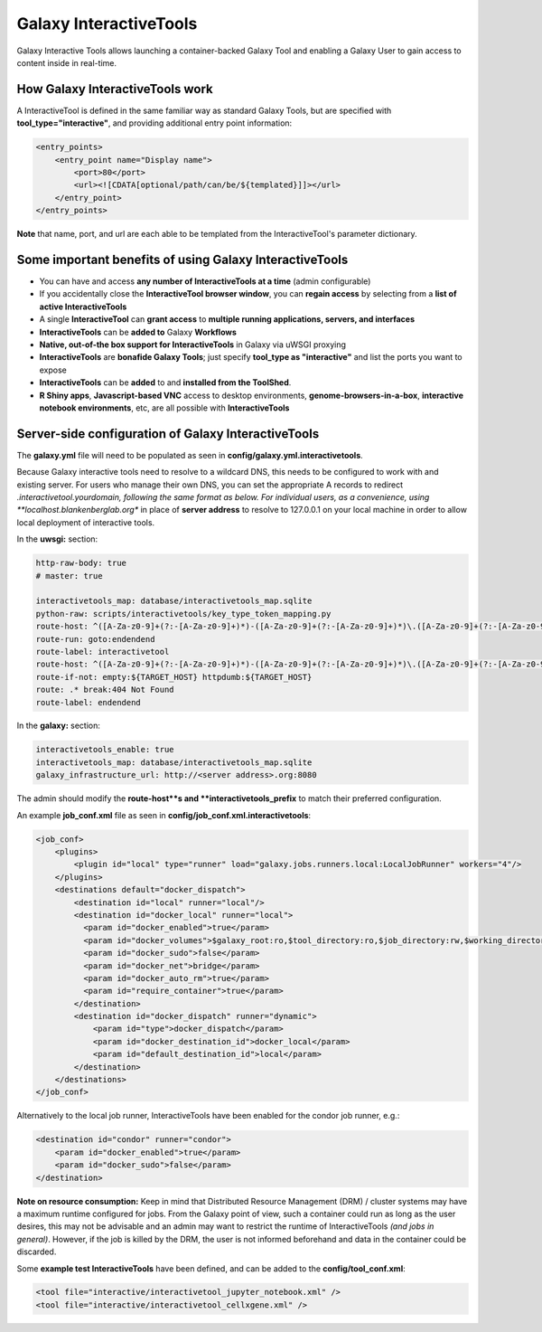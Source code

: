Galaxy InteractiveTools
=======================

Galaxy Interactive Tools allows launching a container-backed Galaxy Tool
and enabling a Galaxy User to gain access to content inside in real-time.


How Galaxy InteractiveTools work
--------------------------------

A InteractiveTool is defined in the same familiar way as standard Galaxy Tools,
but are specified with **tool_type="interactive"**, and providing additional entry point
information:

.. code-block:: xml

        <entry_points>
            <entry_point name="Display name">
                <port>80</port>
                <url><![CDATA[optional/path/can/be/${templated}]]></url>
            </entry_point>
        </entry_points>

**Note** that name, port, and url are each able to be templated from the InteractiveTool's parameter dictionary.



Some important benefits of using Galaxy InteractiveTools
--------------------------------------------------------

- You can have and access **any number of InteractiveTools at a time** (admin configurable)
- If you accidentally close the **InteractiveTool browser window**, you can **regain access** by selecting from a **list of active InteractiveTools**
- A single **InteractiveTool** can **grant access** to **multiple running applications, servers, and interfaces**
- **InteractiveTools** can be **added to** Galaxy **Workflows**
- **Native, out-of-the box support for InteractiveTools** in Galaxy via uWSGI proxying
- **InteractiveTools** are **bonafide Galaxy Tools**; just specify **tool_type as "interactive"** and list the ports you want to expose
- **InteractiveTools** can be **added** to and **installed from the ToolShed**.
- **R Shiny apps**, **Javascript-based VNC** access to desktop environments, **genome-browsers-in-a-box**, **interactive notebook environments**, etc, are all possible with **InteractiveTools**



Server-side configuration of Galaxy InteractiveTools
----------------------------------------------------

The **galaxy.yml** file will need to be populated as seen in **config/galaxy.yml.interactivetools**.

Because Galaxy interactive tools need to resolve to a wildcard DNS, this needs to be configured to work with and existing server. For users who manage their own DNS, you can set the appropriate A records to redirect *.interactivetool.yourdomain, following the same format as below. For individual users, as a convenience, using **localhost.blankenberglab.org** in place of **server address** to resolve to 127.0.0.1 on your local machine in order to allow local deployment of interactive tools.

In the **uwsgi:** section:

.. code-block:: yaml

  http-raw-body: true
  # master: true

  interactivetools_map: database/interactivetools_map.sqlite
  python-raw: scripts/interactivetools/key_type_token_mapping.py
  route-host: ^([A-Za-z0-9]+(?:-[A-Za-z0-9]+)*)-([A-Za-z0-9]+(?:-[A-Za-z0-9]+)*)\.([A-Za-z0-9]+(?:-[A-Za-z0-9]+)*)\.(interactivetool\.<server address>:8080)$ goto:interactivetool
  route-run: goto:endendend
  route-label: interactivetool
  route-host: ^([A-Za-z0-9]+(?:-[A-Za-z0-9]+)*)-([A-Za-z0-9]+(?:-[A-Za-z0-9]+)*)\.([A-Za-z0-9]+(?:-[A-Za-z0-9]+)*)\.(interactivetool\.<server address>:8080)$ rpcvar:TARGET_HOST rtt_key_type_token_mapper_cached $1 $3 $2 $4 $0 5
  route-if-not: empty:${TARGET_HOST} httpdumb:${TARGET_HOST}
  route: .* break:404 Not Found
  route-label: endendend


In the **galaxy:** section:

.. code-block:: yaml

  interactivetools_enable: true
  interactivetools_map: database/interactivetools_map.sqlite
  galaxy_infrastructure_url: http://<server address>.org:8080


The admin should modify the **route-host**s and **interactivetools_prefix** to match their preferred configuration.


An example **job_conf.xml** file as seen in **config/job_conf.xml.interactivetools**:

.. code-block:: xml

        <job_conf>
            <plugins>
                <plugin id="local" type="runner" load="galaxy.jobs.runners.local:LocalJobRunner" workers="4"/>
            </plugins>
            <destinations default="docker_dispatch">
                <destination id="local" runner="local"/>
                <destination id="docker_local" runner="local">
                  <param id="docker_enabled">true</param>
                  <param id="docker_volumes">$galaxy_root:ro,$tool_directory:ro,$job_directory:rw,$working_directory:rw,$default_file_path:ro</param>
                  <param id="docker_sudo">false</param>
                  <param id="docker_net">bridge</param>
                  <param id="docker_auto_rm">true</param>
                  <param id="require_container">true</param>
                </destination>
                <destination id="docker_dispatch" runner="dynamic">
                    <param id="type">docker_dispatch</param>
                    <param id="docker_destination_id">docker_local</param>
                    <param id="default_destination_id">local</param>
                </destination>
            </destinations>
        </job_conf> 


Alternatively to the local job runner, InteractiveTools have been enabled for the condor job runner, e.g.:

.. code-block:: xml

        <destination id="condor" runner="condor">
            <param id="docker_enabled">true</param>
            <param id="docker_sudo">false</param>
        </destination>


**Note on resource consumption:** Keep in mind that Distributed Resource Management (DRM) / cluster systems may have a maximum runtime configured for jobs. From the Galaxy point of view, such a container could run as long as the user desires, this may not be advisable and an admin may want to restrict the runtime of InteractiveTools *(and jobs in general)*. However, if the job is killed by the DRM, the user is not informed beforehand and data in the container could be discarded.

Some **example test InteractiveTools** have been defined, and can be added to the **config/tool_conf.xml**:

.. code-block:: xml

        <tool file="interactive/interactivetool_jupyter_notebook.xml" />
        <tool file="interactive/interactivetool_cellxgene.xml" />


